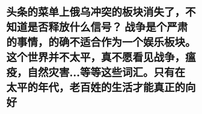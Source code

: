 * 头条的菜单上俄乌冲突的板块消失了，不知道是否释放什么信号？ 战争是个严肃的事情，的确不适合作为一个娱乐板块。 这个世界并不太平，真不愿看见战争，瘟疫，自然灾害...等等这些词汇。只有在太平的年代，老百姓的生活才能真正的向好